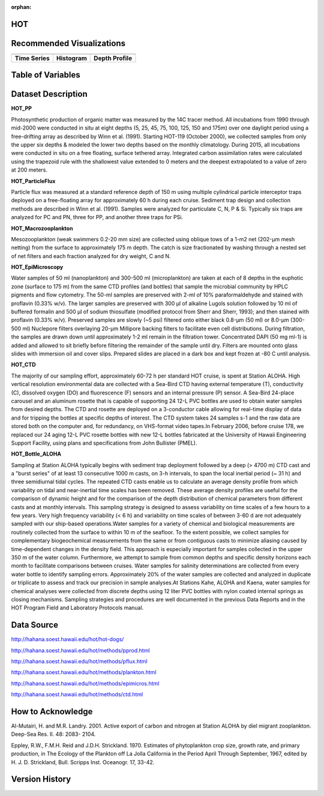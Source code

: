 :orphan:

.. _HOT:


HOT
***

.. |buoy| image:: /_static/catalog_thumbnails/buoy_2.png
  :scale: 10%
  :align: middle

.. |hot| image:: /_static/catalog_thumbnails/aloha.png
 :scale: 6%
 :align: middle

.. |sm| image:: /_static/tutorial_pics/sparse_mapping.png
 :align: middle
 :scale: 10%
 :target: ../../tutorials/regional_map_sparse.html


.. |ts| image:: /_static/tutorial_pics/TS.png
 :align: middle
 :scale: 25%
 :target: ../../tutorials/time_series.html

.. |hst| image:: /_static/tutorial_pics/hist.png
 :align: middle
 :scale: 25%
 :target: ../../tutorials/histogram.html

.. |sec| image:: /_static/tutorial_pics/section.png
 :align: middle
 :scale: 20%
 :target: ../../tutorials/section.html

.. |dep| image:: /_static/tutorial_pics/depth_profile.png
 :align: middle
 :scale: 25%
 :target: ../../tutorials/depth_profile.html

.. |edy| image:: /_static/tutorial_pics/eddy_sampling.png
 :align: middle
 :scale: 25%
 :target: ../../tutorials/eddy.html




+------------------------+----------+--------+-------------+----------------------------+----------------------+--------------+------------+
| Dataset Name                  | Coverage | Sensor   |  Make       |     Spatial Resolution | Temporal Resolution  |  Start Date  |  End Date    |
+========================+==========+========+=============+============================+======================+==============+============+
| :ref:`HOT`             |   |hot|  | |buoy| | Observation |      Irregular             |        Irregular     |  1988-10-31  | 2017-11-09 |
+------------------------+----------+--------+-------------+----------------------------+----------------------+--------------+------------+

Recommended Visualizations
**************************

+---------------------------+---------------------------+---------------------------+
|    |ts|                   |           |hst|           | |dep|                     |
+---------------------------+---------------------------+---------------------------+
| **Time Series**           |  **Histogram**            | **Depth Profile**         |
+---------------------------+---------------------------+---------------------------+


Table of Variables
******************


.. raw:: html

    <iframe src="../../_static/var_tables/HOT_PP/HOT_PP.html"  frameborder = 0 height = '300px' width="100%">></iframe>



.. raw:: html

    <iframe src="../../_static/var_tables/HOT_ParticleFlux/HOT_ParticleFlux.html"  frameborder = 0 height = '300px' width="100%">></iframe>



.. raw:: html

    <iframe src="../../_static/var_tables/HOT_Macrozooplankton/HOT_Macrozooplankton.html"  frameborder = 0 height = '300px' width="100%">></iframe>



.. raw:: html

    <iframe src="../../_static/var_tables/HOT_EpiMicroscopy/HOT_EpiMicroscopy.html"  frameborder = 0 height = '300px' width="100%">></iframe>



.. raw:: html

    <iframe src="../../_static/var_tables/HOT_CTD/HOT_CTD.html"  frameborder = 0 height = '300px' width="100%">></iframe>



.. raw:: html

    <iframe src="../../_static/var_tables/HOT_Bottle_ALOHA/HOT_Bottle_ALOHA.html"  frameborder = 0 height = '300px' width="100%">></iframe>





Dataset Description
*******************

**HOT_PP**

Photosynthetic production of organic matter was measured by the 14C tracer method. All incubations from 1990 through mid-2000 were conducted in situ at eight depths (5, 25, 45, 75, 100, 125, 150 and 175m) over one daylight period using a free-drifting array as described by Winn et al. (1991). Starting HOT-119 (October 2000), we collected samples from only the upper six depths & modeled the lower two depths based on the monthly climatology. During 2015, all incubations were conducted in situ on a free floating, surface tethered array. Integrated carbon assimilation rates were calculated using the trapezoid rule with the shallowest value extended to 0 meters and the deepest extrapolated to a value of zero at 200 meters.


**HOT_ParticleFlux**

Particle flux was measured at a standard reference depth of 150 m using multiple cylindrical particle interceptor traps deployed on a free-floating array for approximately 60 h during each cruise. Sediment trap design and collection methods are described in Winn et al. (1991). Samples were analyzed for particulate C, N, P & Si. Typically six traps are analyzed for PC and PN, three for PP, and another three traps for PSi.


**HOT_Macrozooplankton**

Mesozooplankton (weak swimmers 0.2-20 mm size) are collected using oblique tows of a 1-m2 net (202-µm mesh netting) from the surface to approximately 175 m depth. The catch is size fractionated by washing through a nested set of net filters and each fraction analyzed for dry weight, C and N.


**HOT_EpiMicroscopy**

Water samples of 50 ml (nanoplankton) and 300-500 ml (microplankton) are taken at each of 8 depths in the euphotic zone (surface to 175 m) from the same CTD profiles (and bottles) that sample the microbial community by HPLC pigments and flow cytometry. The 50-ml samples are preserved with 2-ml of 10% paraformaldehyde and stained with proflavin (0.33% w/v). The larger samples are preserved with 300 µl of alkaline Lugols solution followed by 10 ml of buffered formalin and 500 µl of sodium thiosulfate (modified protocol from Sherr and Sherr, 1993); and then stained with proflavin (0.33% w/v). Preserved samples are slowly (~5 psi) filtered onto either black 0.8-µm (50 ml) or 8.0-µm (300-500 ml) Nuclepore filters overlaying 20-µm Millipore backing filters to facilitate even cell distributions. During filtration, the samples are drawn down until approximately 1-2 ml remain in the filtration tower. Concentrated DAPI (50 mg ml-1) is added and allowed to sit briefly before filtering the remainder of the sample until dry. Filters are mounted onto glass slides with immersion oil and cover slips. Prepared slides are placed in a dark box and kept frozen at -80 C until analysis.


**HOT_CTD**

The majority of our sampling effort, approximately 60-72 h per standard HOT cruise, is spent at Station ALOHA. High vertical resolution environmental data are collected with a Sea-Bird CTD having external temperature (T), conductivity (C), dissolved oxygen (DO) and fluorescence (F) sensors and an internal pressure (P) sensor. A Sea-Bird 24-place carousel and an aluminum rosette that is capable of supporting 24 12-L PVC bottles are used to obtain water samples from desired depths. The CTD and rosette are deployed on a 3-conductor cable allowing for real-time display of data and for tripping the bottles at specific depths of interest. The CTD system takes 24 samples s-1 and the raw data are stored both on the computer and, for redundancy, on VHS-format video tapes.In February 2006, before cruise 178, we replaced our 24 aging 12-L PVC rosette bottles with new 12-L bottles fabricated at the University of Hawaii Engineering Support Facility, using plans and specifications from John Bullister (PMEL).


**HOT_Bottle_ALOHA**

Sampling at Station ALOHA typically begins with sediment trap deployment followed by a deep (> 4700 m) CTD cast and a "burst series" of at least 13 consecutive 1000 m casts, on 3-h intervals, to span the local inertial period (~ 31 h) and three semidiurnal tidal cycles. The repeated CTD casts enable us to calculate an average density profile from which variability on tidal and near-inertial time scales has been removed. These average density profiles are useful for the comparison of dynamic height and for the comparison of the depth distribution of chemical parameters from different casts and at monthly intervals. This sampling strategy is designed to assess variability on time scales of a few hours to a few years. Very high frequency variability (< 6 h) and variability on time scales of between 3-60 d are not adequately sampled with our ship-based operations.Water samples for a variety of chemical and biological measurements are routinely collected from the surface to within 10 m of the seafloor. To the extent possible, we collect samples for complementary biogeochemical measurements from the same or from contiguous casts to minimize aliasing caused by time-dependent changes in the density field. This approach is especially important for samples collected in the upper 350 m of the water column. Furthermore, we attempt to sample from common depths and specific density horizons each month to facilitate comparisons between cruises. Water samples for salinity determinations are collected from every water bottle to identify sampling errors. Approximately 20% of the water samples are collected and analyzed in duplicate or triplicate to assess and track our precision in sample analyses.At Stations Kahe, ALOHA and Kaena, water samples for chemical analyses were collected from discrete depths using 12 liter PVC bottles with nylon coated internal springs as closing mechanisms. Sampling strategies and procedures are well documented in the previous Data Reports and in the HOT Program Field and Laboratory Protocols manual.



Data Source
***********

http://hahana.soest.hawaii.edu/hot/hot-dogs/

http://hahana.soest.hawaii.edu/hot/methods/pprod.html

http://hahana.soest.hawaii.edu/hot/methods/pflux.html

http://hahana.soest.hawaii.edu/hot/methods/plankton.html


http://hahana.soest.hawaii.edu/hot/methods/epimicros.html


http://hahana.soest.hawaii.edu/hot/methods/ctd.html


How to Acknowledge
******************

Al-Mutairi, H. and M.R. Landry. 2001. Active export of carbon and nitrogen at Station ALOHA by diel migrant zooplankton. Deep-Sea Res. II. 48: 2083- 2104.

Eppley, R.W., F.M.H. Reid and J.D.H. Strickland. 1970. Estimates of phytoplankton crop size, growth rate, and primary production, in The Ecology of the Plankton off La Jolla California in the Period April Through September, 1967, edited by H. J. D. Strickland, Bull. Scripps Inst. Oceanogr. 17, 33-42.


Version History
***************
